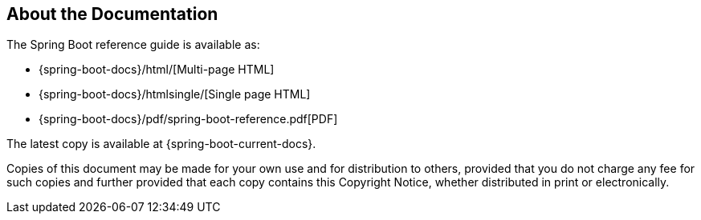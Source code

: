 [[documentation.about]]
== About the Documentation
The Spring Boot reference guide is available as:

* {spring-boot-docs}/html/[Multi-page HTML]
* {spring-boot-docs}/htmlsingle/[Single page HTML]
* {spring-boot-docs}/pdf/spring-boot-reference.pdf[PDF]

The latest copy is available at {spring-boot-current-docs}.

Copies of this document may be made for your own use and for distribution to others, provided that you do not charge any fee for such copies and further provided that each copy contains this Copyright Notice, whether distributed in print or electronically.
